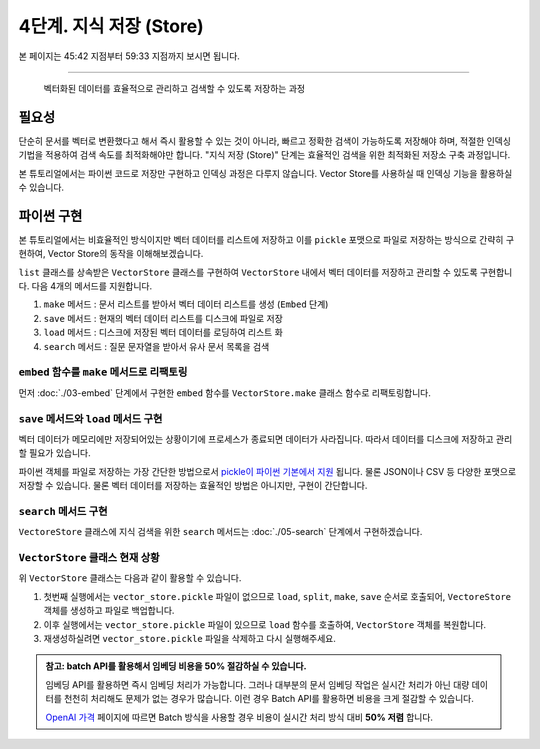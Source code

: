 4단계. 지식 저장 (Store)
========================

본 페이지는 45:42 지점부터 59:33 지점까지 보시면 됩니다.

.. raw:: html

  <div class="video-container">
    <iframe
        src="https://www.youtube.com/embed/9ayknWI-VcI?start=2742"
        frameborder="0"
        allowfullscreen>
    </iframe>
  </div>

----

  벡터화된 데이터를 효율적으로 관리하고 검색할 수 있도록 저장하는 과정


필요성
---------

단순히 문서를 벡터로 변환했다고 해서 즉시 활용할 수 있는 것이 아니라, 빠르고 정확한 검색이 가능하도록 저장해야 하며, 적절한 인덱싱 기법을 적용하여 검색 속도를 최적화해야만 합니다.
"지식 저장 (Store)" 단계는 효율적인 검색을 위한 최적화된 저장소 구축 과정입니다.

본 튜토리얼에서는 파이썬 코드로 저장만 구현하고 인덱싱 과정은 다루지 않습니다.
Vector Store를 사용하실 때 인덱싱 기능을 활용하실 수 있습니다.


파이썬 구현
----------------

본 튜토리얼에서는 비효율적인 방식이지만 벡터 데이터를 리스트에 저장하고 이를 ``pickle`` 포맷으로 파일로 저장하는 방식으로 간략히 구현하여,
Vector Store의 동작을 이해해보겠습니다.

``list`` 클래스를 상속받은 ``VectorStore`` 클래스를 구현하여 ``VectorStore`` 내에서 벡터 데이터를 저장하고 관리할 수 있도록 구현합니다.
다음 4개의 메서드를 지원합니다.

#. ``make`` 메서드 : 문서 리스트를 받아서 벡터 데이터 리스트를 생성 (``Embed`` 단계)
#. ``save`` 메서드 : 현재의 벡터 데이터 리스트를 디스크에 파일로 저장
#. ``load`` 메서드 : 디스크에 저장된 벡터 데이터를 로딩하여 리스트 화
#. ``search`` 메서드 : 질문 문자열을 받아서 유사 문서 목록을 검색

``embed`` 함수를 ``make`` 메서드로 리팩토링
~~~~~~~~~~~~~~~~~~~~~~~~~~~~~~~~~~~~~~~~~~~~~~~

먼저 :doc:`./03-embed` 단계에서 구현한 ``embed`` 함수를 ``VectorStore.make`` 클래스 함수로 리팩토링합니다.

.. code-block:: python
   :linenos:

   class VectorStore(list):
       # 지식에 사용한 임베딩 모델과 질문에 사용할 임베딩 모델은 동일해야만 합니다.
       # 각각 임베딩 모델명을 지정하지 않고, 임베딩 모델명을 클래스 변수로 선언하여
       # 모델명 변경의 용이성을 확보합니다.
       embedding_model = "text-embedding-3-small"

       @classmethod
       def make(cls, doc_list: List[Document]) -> "VectorStore":
           vector_store = cls()

           for doc in doc_list:
               response = client.embeddings.create(
                   model=cls.embedding_model,
                   input=doc.page_content,
               )
               vector_store.append(
                   {
                       "document": doc.model_copy(),
                       "embedding": response.data[0].embedding,
                   }
               )

           return vector_store

        # TODO: 이어서 구현할 예정입니다.

        # 벡터 스토어 문서/임베딩 데이터를 지정 경로에 파일로 저장
        # def save(self, vector_store_path: Path) -> None: ...

        # 지정 경로의 파일을 읽어서 벡터 스토어 문서/임베딩 데이터 복원
        # @classmethod
        # def load(cls, vector_store_path: Path) -> "VectorStore": ...

        # 질의 문자열을 받아서, 벡터 스토어에서 유사 문서를 최대 k개 반환
        # def search(self, question: str, k: int = 4) -> List[Document]:


   # vector_store = embed(doc_list)
   vector_store = VectorStore.make(doc_list)


``save`` 메서드와 ``load`` 메서드 구현
~~~~~~~~~~~~~~~~~~~~~~~~~~~~~~~~~~~~~~~~~~~~~~~

벡터 데이터가 메모리에만 저장되어있는 상황이기에 프로세스가 종료되면 데이터가 사라집니다. 따라서 데이터를 디스크에 저장하고 관리할 필요가 있습니다.

파이썬 객체를 파일로 저장하는 가장 간단한 방법으로서 `pickle이 파이썬 기본에서 지원 <https://docs.python.org/ko/3.13/library/pickle.html>`_ 됩니다.
물론 JSON이나 CSV 등 다양한 포맷으로 저장할 수 있습니다. 물론 벡터 데이터를 저장하는 효율적인 방법은 아니지만, 구현이 간단합니다.

.. code-block:: python
   :linenos:

   import pickle
   from pathlib import Path

   class VectorStore(list):
       # ...

       def save(self, vector_store_path: Path) -> None:
           """
           벡터 스토어 문서/임베딩 데이터를 지정 경로에 파일로 저장
           """
           with vector_store_path.open("wb") as f:
               # 리스트(self)를 pickle 포맷으로 파일(f)에 저장
               pickle.dump(self, f)

       @classmethod
       def load(cls, vector_store_path: Path) -> "VectorStore":
           """
           지정 경로의 파일을 읽어서 벡터 스토어 문서/임베딩 데이터 복원
           """
           with vector_store_path.open("rb") as f:
               # pickle 포맷으로 파일(f)에서 리스트(VectorStore)를 로딩
               return pickle.load(f)

        # TODO: 이어서 구현할 예정입니다.

        # 질의 문자열을 받아서, 벡터 스토어에서 유사 문서를 최대 k개 반환
        # def search(self, question: str, k: int = 4) -> List[Document]:


``search`` 메서드 구현
~~~~~~~~~~~~~~~~~~~~~~~~~~~~~~~

``VectoreStore`` 클래스에 지식 검색을 위한 ``search`` 메서드는 :doc:`./05-search` 단계에서 구현하겠습니다.


``VectorStore`` 클래스 현재 상황
~~~~~~~~~~~~~~~~~~~~~~~~~~~~~~~~~~~~~~~~~~~~~~~

.. code-block:: python
   :linenos:

   import pickle
   from pathlib import Path
   from typing import List

   import numpy as np
   import openai
   from langchain_community.utils.math import cosine_similarity
   from langchain_core.documents import Document


   client = openai.Client()


   def load() -> List[Document]:
       file_path = "빽다방.txt"
       지식: str = open(file_path, "rt", encoding="utf-8").read()
       docs = [
           Document(
               # 의미있는 메타데이터가 있다면, 맘껏 더 담으시면 됩니다.
               metadata={"source": file_path},
               page_content=지식,
           )
       ]
       return docs


   def split(src_doc_list: List[Document]) -> List[Document]:
       new_doc_list = []
       for doc in src_doc_list:
           for new_page_content in doc.page_content.split("\n\n"):
               new_doc_list.append(
                   Document(
                       metadata=doc.metadata.copy(),
                       page_content=new_page_content,
                   )
               )
       return new_doc_list


   class VectorStore(list):
       embedding_model = "text-embedding-3-small"

       @classmethod
       def make(cls, doc_list: List[Document]) -> "VectorStore":
           vector_store = cls()

           for doc in doc_list:
               response = client.embeddings.create(
                   model=cls.embedding_model,
                   input=doc.page_content,
               )
               vector_store.append(
                   {
                       "document": doc.model_copy(),
                       "embedding": response.data[0].embedding,
                   }
               )

           return vector_store

       def save(self, vector_store_path: Path) -> None:
           """
           현재의 벡터 데이터 리스트를 지정 경로에 파일로 저장
           """
           with vector_store_path.open("wb") as f:
               # 리스트(self)를 pickle 포맷으로 파일(f)에 저장
               pickle.dump(self, f)

       @classmethod
       def load(cls, vector_store_path: Path) -> "VectorStore":
           """
           지정 경로에 저장된 파일을 읽어서 벡터 데이터 리스트를 반환
           """
           with vector_store_path.open("rb") as f:
               # pickle 포맷으로 파일(f)에서 리스트(VectorStore)를 로딩
               return pickle.load(f)
       
        # TODO: 이어서 구현할 예정입니다.

        # 질의 문자열을 받아서, 벡터 스토어에서 유사 문서를 최대 k개 반환
        # def search(self, question: str, k: int = 4) -> List[Document]:


위 ``VectorStore`` 클래스는 다음과 같이 활용할 수 있습니다.

.. code-block:: python
   :linenos:

   def main():
       vector_store_path = Path("vector_store.pickle")

       # 지정 경로에 파일이 없으면
       # 문서를 로딩하고 분할하여 벡터 데이터를 생성하고 해당 경로에 저장합니다.
       if not vector_store_path.is_file():
           doc_list = load()
           print(f"loaded {len(doc_list)} documents")
           doc_list = split(doc_list)
           print(f"split into {len(doc_list)} documents")
           vector_store = VectorStore.make(doc_list)
           vector_store.save(vector_store_path)
           print(f"created {len(vector_store)} items in vector store")
        # 지정 경로에 파일이 있으면, 로딩하여 VectorStore 객체를 복원합니다.
       else:
           vector_store = VectorStore.load(vector_store_path)
           print(f"loaded {len(vector_store)} items in vector store")

       # TODO: RAG를 통해 지식에 기반한 AI 답변을 구해보겠습니다.
       question = "빽다방 카페인이 높은 음료와 가격은?"
       print(f"RAG를 통해 '{question}' 질문에 대해서 지식에 기반한 AI 답변을 구해보겠습니다.")


   if __name__ == "__main__":
       main()

#. 첫번째 실행에서는 ``vector_store.pickle`` 파일이 없으므로 ``load``, ``split``, ``make``, ``save`` 순서로 호출되어, ``VectoreStore`` 객체를 생성하고 파일로 백업합니다.
#. 이후 실행에서는 ``vector_store.pickle`` 파일이 있으므로 ``load`` 함수를 호출하여, ``VectorStore`` 객체를 복원합니다.
#. 재생성하실려면 ``vector_store.pickle`` 파일을 삭제하고 다시 실행해주세요.

.. admonition:: 참고: batch API를 활용해서 임베딩 비용을 50% 절감하실 수 있습니다.
   :class: tip

   임베딩 API를 활용하면 즉시 임베딩 처리가 가능합니다. 그러나 대부분의 문서 임베딩 작업은 실시간 처리가 아닌 대량 데이터를 천천히 처리해도 문제가 없는 경우가 많습니다.
   이런 경우 Batch API를 활용하면 비용을 크게 절감할 수 있습니다.

   `OpenAI 가격 <https://openai.com/api/pricing/>`_ 페이지에 따르면 Batch 방식을 사용할 경우 비용이 실시간 처리 방식 대비 **50% 저렴** 합니다.
